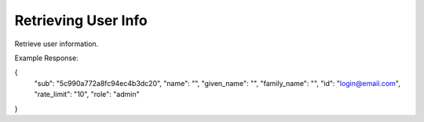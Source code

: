 
.. |parameters| raw:: html

   <h4>Parameters</h4>
   
--------------------
Retrieving User Info
--------------------
Retrieve user information.

.. tabs::

   .. group-tab:: REST
   
      .. code-block:: http
      
        GET https://auth.meshydb.com/{clientKey}/connect/userinfo HTTP/1.1
        Authentication: Bearer {access_token}

      |parameters|
      
      clientKey : string
         Indicates which tenant you are connecting for authentication.
      access_token  : string
         Token identifying authorization with MeshyDB requested during `Generating Token <../authorization/generating_token.html#generating-token>`_.

   .. group-tab:: C#
   
      .. code-block:: c#
      
        var database = new MeshyDB(clientKey, publicKey);
        var client = await database.LoginWithAnonymouslyAsync();

        var userInfo = await client.GetMyUserInfoAsync();

      |parameters|
      
      clientKey : string
         Indicates which tenant you are connecting for authentication.
      publicKey : string
         Public accessor for application.

Example Response:

.. code-block:: json

{
    "sub": "5c990a772a8fc94ec4b3dc20",
    "name": "",
    "given_name": "",
    "family_name": "",
    "id": "login@email.com",
    "rate_limit": "10",
    "role": "admin"
}
